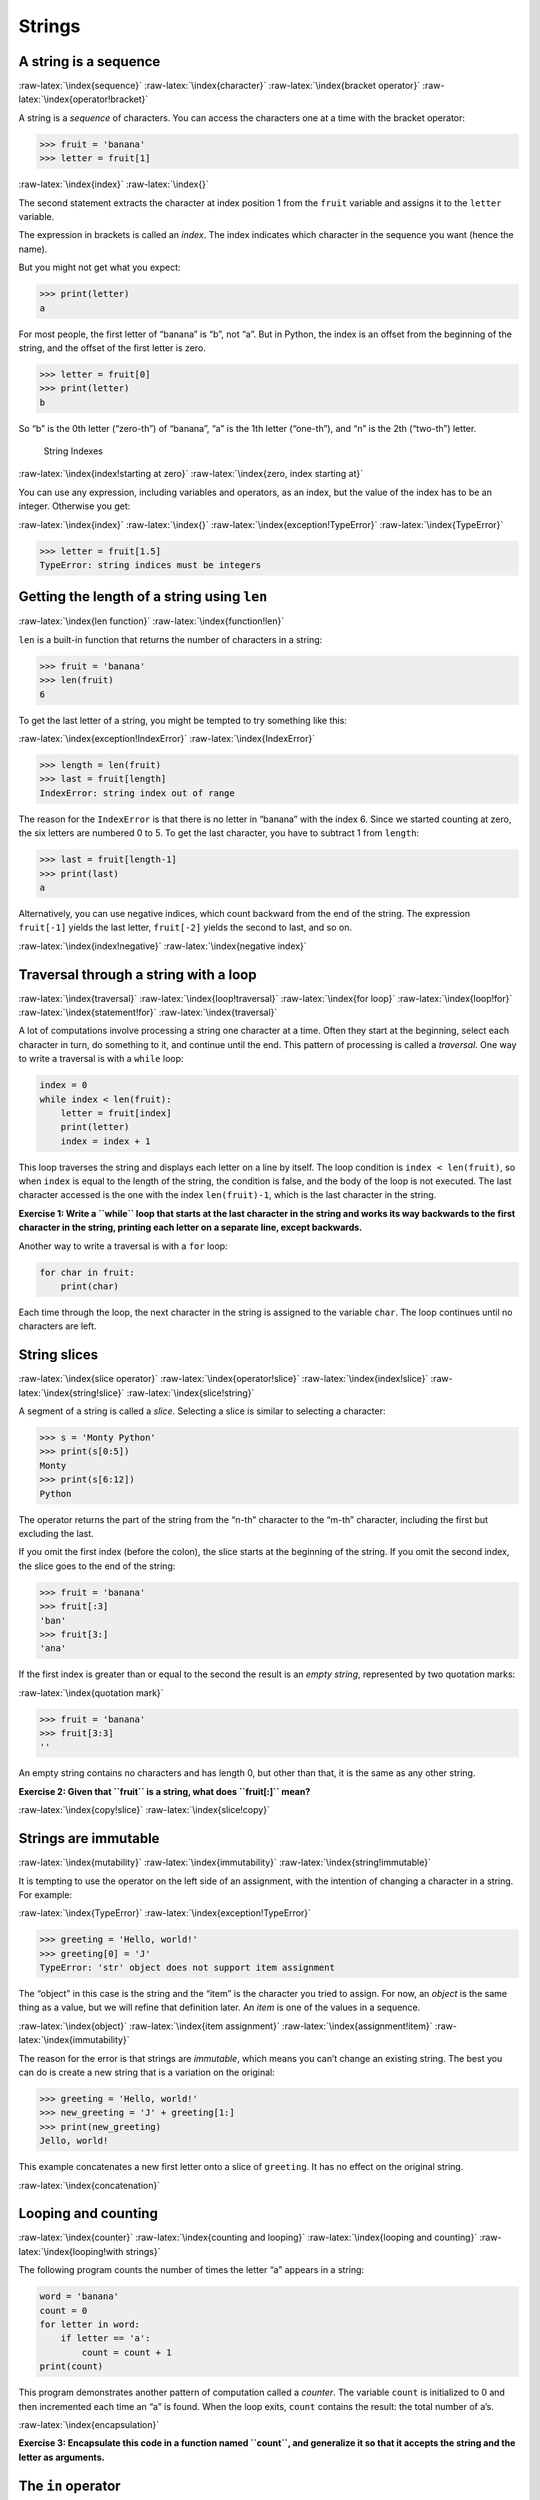 .. role:: raw-latex(raw)
   :format: latex
..

Strings
=======

A string is a sequence
----------------------

:raw-latex:`\index{sequence}` :raw-latex:`\index{character}`
:raw-latex:`\index{bracket operator}`
:raw-latex:`\index{operator!bracket}`

A string is a *sequence* of characters. You can access the characters
one at a time with the bracket operator:

.. code:: python

   >>> fruit = 'banana'
   >>> letter = fruit[1]

:raw-latex:`\index{index}` :raw-latex:`\index{}`

The second statement extracts the character at index position 1 from the
``fruit`` variable and assigns it to the ``letter`` variable.

The expression in brackets is called an *index*. The index indicates
which character in the sequence you want (hence the name).

But you might not get what you expect:

.. code:: python

   >>> print(letter)
   a

For most people, the first letter of “banana” is “b”, not “a”. But in
Python, the index is an offset from the beginning of the string, and the
offset of the first letter is zero.

.. code:: python

   >>> letter = fruit[0]
   >>> print(letter)
   b

So “b” is the 0th letter (“zero-th”) of “banana”, “a” is the 1th letter
(“one-th”), and “n” is the 2th (“two-th”) letter.

.. figure:: ../images/string.svg
   :alt: String Indexes

   String Indexes

:raw-latex:`\index{index!starting at zero}`
:raw-latex:`\index{zero, index starting at}`

You can use any expression, including variables and operators, as an
index, but the value of the index has to be an integer. Otherwise you
get:

:raw-latex:`\index{index}` :raw-latex:`\index{}`
:raw-latex:`\index{exception!TypeError}` :raw-latex:`\index{TypeError}`

.. code:: python

   >>> letter = fruit[1.5]
   TypeError: string indices must be integers

Getting the length of a string using ``len``
--------------------------------------------

:raw-latex:`\index{len function}` :raw-latex:`\index{function!len}`

``len`` is a built-in function that returns the number of characters in
a string:

.. code:: python

   >>> fruit = 'banana'
   >>> len(fruit)
   6

To get the last letter of a string, you might be tempted to try
something like this:

:raw-latex:`\index{exception!IndexError}`
:raw-latex:`\index{IndexError}`

.. code:: python

   >>> length = len(fruit)
   >>> last = fruit[length]
   IndexError: string index out of range

The reason for the ``IndexError`` is that there is no letter in “banana”
with the index 6. Since we started counting at zero, the six letters are
numbered 0 to 5. To get the last character, you have to subtract 1 from
``length``:

.. code:: python

   >>> last = fruit[length-1]
   >>> print(last)
   a

Alternatively, you can use negative indices, which count backward from
the end of the string. The expression ``fruit[-1]`` yields the last
letter, ``fruit[-2]`` yields the second to last, and so on.

:raw-latex:`\index{index!negative}` :raw-latex:`\index{negative index}`

Traversal through a string with a loop
--------------------------------------

:raw-latex:`\index{traversal}` :raw-latex:`\index{loop!traversal}`
:raw-latex:`\index{for loop}` :raw-latex:`\index{loop!for}`
:raw-latex:`\index{statement!for}` :raw-latex:`\index{traversal}`

A lot of computations involve processing a string one character at a
time. Often they start at the beginning, select each character in turn,
do something to it, and continue until the end. This pattern of
processing is called a *traversal*. One way to write a traversal is with
a ``while`` loop:

.. code:: python

   index = 0
   while index < len(fruit):
       letter = fruit[index]
       print(letter)
       index = index + 1

This loop traverses the string and displays each letter on a line by
itself. The loop condition is ``index < len(fruit)``, so when ``index``
is equal to the length of the string, the condition is false, and the
body of the loop is not executed. The last character accessed is the one
with the index ``len(fruit)-1``, which is the last character in the
string.

**Exercise 1: Write a ``while`` loop that starts at the last character
in the string and works its way backwards to the first character in the
string, printing each letter on a separate line, except backwards.**

Another way to write a traversal is with a ``for`` loop:

.. code:: python

   for char in fruit:
       print(char)

Each time through the loop, the next character in the string is assigned
to the variable ``char``. The loop continues until no characters are
left.

String slices
-------------

:raw-latex:`\index{slice operator}` :raw-latex:`\index{operator!slice}`
:raw-latex:`\index{index!slice}` :raw-latex:`\index{string!slice}`
:raw-latex:`\index{slice!string}`

A segment of a string is called a *slice*. Selecting a slice is similar
to selecting a character:

.. code:: python

   >>> s = 'Monty Python'
   >>> print(s[0:5])
   Monty
   >>> print(s[6:12])
   Python

The operator returns the part of the string from the “n-th” character to
the “m-th” character, including the first but excluding the last.

If you omit the first index (before the colon), the slice starts at the
beginning of the string. If you omit the second index, the slice goes to
the end of the string:

.. code:: python

   >>> fruit = 'banana'
   >>> fruit[:3]
   'ban'
   >>> fruit[3:]
   'ana'

If the first index is greater than or equal to the second the result is
an *empty string*, represented by two quotation marks:

:raw-latex:`\index{quotation mark}`

.. code:: python

   >>> fruit = 'banana'
   >>> fruit[3:3]
   ''

An empty string contains no characters and has length 0, but other than
that, it is the same as any other string.

**Exercise 2: Given that ``fruit`` is a string, what does ``fruit[:]``
mean?**

:raw-latex:`\index{copy!slice}` :raw-latex:`\index{slice!copy}`

Strings are immutable
---------------------

:raw-latex:`\index{mutability}` :raw-latex:`\index{immutability}`
:raw-latex:`\index{string!immutable}`

It is tempting to use the operator on the left side of an assignment,
with the intention of changing a character in a string. For example:

:raw-latex:`\index{TypeError}` :raw-latex:`\index{exception!TypeError}`

.. code:: python

   >>> greeting = 'Hello, world!'
   >>> greeting[0] = 'J'
   TypeError: 'str' object does not support item assignment

The “object” in this case is the string and the “item” is the character
you tried to assign. For now, an *object* is the same thing as a value,
but we will refine that definition later. An *item* is one of the values
in a sequence.

:raw-latex:`\index{object}` :raw-latex:`\index{item assignment}`
:raw-latex:`\index{assignment!item}` :raw-latex:`\index{immutability}`

The reason for the error is that strings are *immutable*, which means
you can’t change an existing string. The best you can do is create a new
string that is a variation on the original:

.. code:: python

   >>> greeting = 'Hello, world!'
   >>> new_greeting = 'J' + greeting[1:]
   >>> print(new_greeting)
   Jello, world!

This example concatenates a new first letter onto a slice of
``greeting``. It has no effect on the original string.

:raw-latex:`\index{concatenation}`

Looping and counting
--------------------

:raw-latex:`\index{counter}` :raw-latex:`\index{counting and looping}`
:raw-latex:`\index{looping and counting}`
:raw-latex:`\index{looping!with strings}`

The following program counts the number of times the letter “a” appears
in a string:

.. code:: python

   word = 'banana'
   count = 0
   for letter in word:
       if letter == 'a':
           count = count + 1
   print(count)

This program demonstrates another pattern of computation called a
*counter*. The variable ``count`` is initialized to 0 and then
incremented each time an “a” is found. When the loop exits, ``count``
contains the result: the total number of a’s.

:raw-latex:`\index{encapsulation}`

**Exercise 3: Encapsulate this code in a function named ``count``, and
generalize it so that it accepts the string and the letter as
arguments.**

The ``in`` operator
-------------------

:raw-latex:`\index{in operator}` :raw-latex:`\index{operator!in}`
:raw-latex:`\index{boolean operator}`
:raw-latex:`\index{operator!boolean}`

The word ``in`` is a boolean operator that takes two strings and returns
``True`` if the first appears as a substring in the second:

.. code:: python

   >>> 'a' in 'banana'
   True
   >>> 'seed' in 'banana'
   False

String comparison
-----------------

:raw-latex:`\index{string!comparison}`
:raw-latex:`\index{comparison!string}`

The comparison operators work on strings. To see if two strings are
equal:

.. code:: python

   if word == 'banana':
       print('All right, bananas.')

Other comparison operations are useful for putting words in alphabetical
order:

.. code:: python

   if word < 'banana':
       print('Your word,' + word + ', comes before banana.')
   elif word > 'banana':
       print('Your word,' + word + ', comes after banana.')
   else:
       print('All right, bananas.')

Python does not handle uppercase and lowercase letters the same way that
people do. All the uppercase letters come before all the lowercase
letters, so:

::

   Your word, Pineapple, comes before banana.

A common way to address this problem is to convert strings to a standard
format, such as all lowercase, before performing the comparison. Keep
that in mind in case you have to defend yourself against a man armed
with a Pineapple.

``string`` methods
------------------

Strings are an example of Python *objects*. An object contains both data
(the actual string itself) and *methods*, which are effectively
functions that are built into the object and are available to any
*instance* of the object.

Python has a function called ``dir`` which lists the methods available
for an object. The ``type`` function shows the type of an object and the
``dir`` function shows the available methods.

.. code:: python

   >>> stuff = 'Hello world'
   >>> type(stuff)
   <class 'str'>
   >>> dir(stuff)
   ['capitalize', 'casefold', 'center', 'count', 'encode',
   'endswith', 'expandtabs', 'find', 'format', 'format_map',
   'index', 'isalnum', 'isalpha', 'isdecimal', 'isdigit',
   'isidentifier', 'islower', 'isnumeric', 'isprintable',
   'isspace', 'istitle', 'isupper', 'join', 'ljust', 'lower',
   'lstrip', 'maketrans', 'partition', 'replace', 'rfind',
   'rindex', 'rjust', 'rpartition', 'rsplit', 'rstrip',
   'split', 'splitlines', 'startswith', 'strip', 'swapcase',
   'title', 'translate', 'upper', 'zfill']
   >>> help(str.capitalize)
   Help on method_descriptor:

   capitalize(...)
       S.capitalize() -> str

       Return a capitalized version of S, i.e. make the first character
       have upper case and the rest lower case.
   >>>

While the ``dir`` function lists the methods, and you can use ``help``
to get some simple documentation on a method, a better source of
documentation for string methods would be
https://docs.python.org/3.5/library/stdtypes.html#string-methods.

Calling a *method* is similar to calling a function (it takes arguments
and returns a value) but the syntax is different. We call a method by
appending the method name to the variable name using the period as a
delimiter.

For example, the method ``upper`` takes a string and returns a new
string with all uppercase letters:

:raw-latex:`\index{method}` :raw-latex:`\index{string!method}`

Instead of the function syntax ``upper(word)``, it uses the method
syntax ``word.upper()``.

:raw-latex:`\index{dot notation}`

.. code:: python

   >>> word = 'banana'
   >>> new_word = word.upper()
   >>> print(new_word)
   BANANA

This form of dot notation specifies the name of the method, ``upper``,
and the name of the string to apply the method to, ``word``. The empty
parentheses indicate that this method takes no argument.

:raw-latex:`\index{parentheses!empty}`

A method call is called an *invocation*; in this case, we would say that
we are invoking ``upper`` on the ``word``.

:raw-latex:`\index{invocation}`

For example, there is a string method named ``find`` that searches for
the position of one string within another:

.. code:: python

   >>> word = 'banana'
   >>> index = word.find('a')
   >>> print(index)
   1

In this example, we invoke ``find`` on ``word`` and pass the letter we
are looking for as a parameter.

The ``find`` method can find substrings as well as characters:

.. code:: python

   >>> word.find('na')
   2

It can take as a second argument the index where it should start:

:raw-latex:`\index{optional argument}`
:raw-latex:`\index{argument!optional}`

.. code:: python

   >>> word.find('na', 3)
   4

One common task is to remove white space (spaces, tabs, or newlines)
from the beginning and end of a string using the ``strip`` method:

.. code:: python

   >>> line = '  Here we go  '
   >>> line.strip()
   'Here we go'

Some methods such as *startswith* return boolean values.

.. code:: python

   >>> line = 'Have a nice day'
   >>> line.startswith('Have')
   True
   >>> line.startswith('h')
   False

You will note that ``startswith`` requires case to match, so sometimes
we take a line and map it all to lowercase before we do any checking
using the ``lower`` method.

.. code:: python

   >>> line = 'Have a nice day'
   >>> line.startswith('h')
   False
   >>> line.lower()
   'have a nice day'
   >>> line.lower().startswith('h')
   True

In the last example, the method ``lower`` is called and then we use
``startswith`` to see if the resulting lowercase string starts with the
letter “h”. As long as we are careful with the order, we can make
multiple method calls in a single expression.

:raw-latex:`\index{count method}` :raw-latex:`\index{method!count}`

**Exercise 4: There is a string method called ``count`` that is similar
to the function in the previous exercise. Read the documentation of this
method
at**\ https://docs.python.org/3.5/library/stdtypes.html#string-methods\ **and
write an invocation that counts the number of times the letter a occurs
in “banana”.**

Parsing strings
---------------

Often, we want to look into a string and find a substring. For example
if we were presented a series of lines formatted as follows:

``From stephen.marquard@``\ *`` uct.ac.za``*\ `` Sat Jan  5 09:14:16 2008``

and we wanted to pull out only the second half of the address (i.e.,
``uct.ac.za``) from each line, we can do this by using the ``find``
method and string slicing.

First, we will find the position of the at-sign in the string. Then we
will find the position of the first space *after* the at-sign. And then
we will use string slicing to extract the portion of the string which we
are looking for.

.. code:: python

   >>> data = 'From stephen.marquard@uct.ac.za Sat Jan  5 09:14:16 2008'
   >>> atpos = data.find('@')
   >>> print(atpos)
   21
   >>> sppos = data.find(' ',atpos)
   >>> print(sppos)
   31
   >>> host = data[atpos+1:sppos]
   >>> print(host)
   uct.ac.za
   >>>

We use a version of the ``find`` method which allows us to specify a
position in the string where we want ``find`` to start looking. When we
slice, we extract the characters from “one beyond the at-sign through up
to *but not including* the space character”.

The documentation for the ``find`` method is available at

https://docs.python.org/3.5/library/stdtypes.html#string-methods.

Format operator
---------------

:raw-latex:`\index{format operator}`
:raw-latex:`\index{operator!format}`

The *format operator*, ``%`` allows us to construct strings, replacing
parts of the strings with the data stored in variables. When applied to
integers, ``%`` is the modulus operator. But when the first operand is a
string, ``%`` is the format operator.

:raw-latex:`\index{format string}`

The first operand is the *format string*, which contains one or more
*format sequences* that specify how the second operand is formatted. The
result is a string.

:raw-latex:`\index{format sequence}`

For example, the format sequence ``%d`` means that the second operand
should be formatted as an integer (“d” stands for “decimal”):

.. code:: python

   >>> camels = 42
   >>> '%d' % camels
   '42'

The result is the string ‘42’, which is not to be confused with the
integer value 42.

A format sequence can appear anywhere in the string, so you can embed a
value in a sentence:

.. code:: python

   >>> camels = 42
   >>> 'I have spotted %d camels.' % camels
   'I have spotted 42 camels.'

If there is more than one format sequence in the string, the second
argument has to be a tuple [1]_. Each format sequence is matched with an
element of the tuple, in order.

The following example uses ``%d`` to format an integer, ``%g`` to format
a floating-point number (don’t ask why), and ``%s`` to format a string:

.. code:: python

   >>> 'In %d years I have spotted %g %s.' % (3, 0.1, 'camels')
   'In 3 years I have spotted 0.1 camels.'

The number of elements in the tuple must match the number of format
sequences in the string. The types of the elements also must match the
format sequences:

:raw-latex:`\index{exception!TypeError}` :raw-latex:`\index{TypeError}`

.. code:: python

   >>> '%d %d %d' % (1, 2)
   TypeError: not enough arguments for format string
   >>> '%d' % 'dollars'
   TypeError: %d format: a number is required, not str

In the first example, there aren’t enough elements; in the second, the
element is the wrong type.

The format operator is powerful, but it can be difficult to use. You can
read more about it at

https://docs.python.org/3.5/library/stdtypes.html#printf-style-string-formatting.

Debugging
---------

:raw-latex:`\index{debugging}`

A skill that you should cultivate as you program is always asking
yourself, “What could go wrong here?” or alternatively, “What crazy
thing might our user do to crash our (seemingly) perfect program?”

For example, look at the program which we used to demonstrate the
``while`` loop in the chapter on iteration:

.. code:: python

   while True:
       line = input('> ')
       if line[0] == '#':
           continue
       if line == 'done':
           break
       print(line)
   print('Done!')

   # Code: http://www.py4e.com/code3/copytildone2.py

Look what happens when the user enters an empty line of input:

.. code:: python

   > hello there
   hello there
   > # don't print this
   > print this!
   print this!
   >
   Traceback (most recent call last):
     File "copytildone.py", line 3, in <module>
       if line[0] == '#':
   IndexError: string index out of range

The code works fine until it is presented an empty line. Then there is
no zero-th character, so we get a traceback. There are two solutions to
this to make line three “safe” even if the line is empty.

One possibility is to simply use the ``startswith`` method which returns
``False`` if the string is empty.

.. code:: python

   if line.startswith('#'):

:raw-latex:`\index{guardian pattern}`
:raw-latex:`\index{pattern!guardian}`

Another way is to safely write the ``if`` statement using the *guardian*
pattern and make sure the second logical expression is evaluated only
where there is at least one character in the string.:

.. code:: python

   if len(line) > 0 and line[0] == '#':

Glossary
--------

counter
   A variable used to count something, usually initialized to zero and
   then incremented. :raw-latex:`\index{counter}`
empty string
   A string with no characters and length 0, represented by two
   quotation marks. :raw-latex:`\index{empty string}`
format operator
   An operator, ``%``, that takes a format string and a tuple and
   generates a string that includes the elements of the tuple formatted
   as specified by the format string.
   :raw-latex:`\index{format operator}`
   :raw-latex:`\index{operator!format}`
format sequence
   A sequence of characters in a format string, like ``%d``, that
   specifies how a value should be formatted.
   :raw-latex:`\index{format sequence}`
format string
   A string, used with the format operator, that contains format
   sequences. :raw-latex:`\index{format string}`
flag
   A boolean variable used to indicate whether a condition is true or
   false. :raw-latex:`\index{flag}`
invocation
   A statement that calls a method. :raw-latex:`\index{invocation}`
immutable
   The property of a sequence whose items cannot be assigned.
   :raw-latex:`\index{immutability}`
index
   An integer value used to select an item in a sequence, such as a
   character in a string. :raw-latex:`\index{index}`
   :raw-latex:`\index{}`
item
   One of the values in a sequence. :raw-latex:`\index{item}`
method
   A function that is associated with an object and called using dot
   notation. :raw-latex:`\index{method}`
object
   Something a variable can refer to. For now, you can use “object” and
   “value” interchangeably. :raw-latex:`\index{object}`
search
   A pattern of traversal that stops when it finds what it is looking
   for. :raw-latex:`\index{search pattern}`
   :raw-latex:`\index{pattern!search}`
sequence
   An ordered set; that is, a set of values where each value is
   identified by an integer index. :raw-latex:`\index{sequence}`
slice
   A part of a string specified by a range of indices.
   :raw-latex:`\index{slice}`
traverse
   To iterate through the items in a sequence, performing a similar
   operation on each. :raw-latex:`\index{traversal}`

Exercises
---------

**Exercise 5: Take the following Python code that stores a string:**

``str = 'X-DSPAM-Confidence:``\ **``0.8475``**\ ``'``

**Use ``find`` and string slicing to extract the portion of the string
after the colon character and then use the ``float`` function to convert
the extracted string into a floating point number.**

:raw-latex:`\index{string method}` :raw-latex:`\index{method!string}`

**Exercise 6: Read the documentation of the string methods
at**\ https://docs.python.org/3.5/library/stdtypes.html#string-methods\ **You
might want to experiment with some of them to make sure you understand
how they work. ``strip`` and ``replace`` are particularly useful.**

**The documentation uses a syntax that might be confusing. For example,
in ``find(sub[, start[, end]])``, the brackets indicate optional
arguments. So ``sub`` is required, but ``start`` is optional, and if you
include ``start``, then ``end`` is optional.**

.. [1]
   A tuple is a sequence of comma-separated values inside a pair of
   parenthesis. We will cover tuples in Chapter 10
